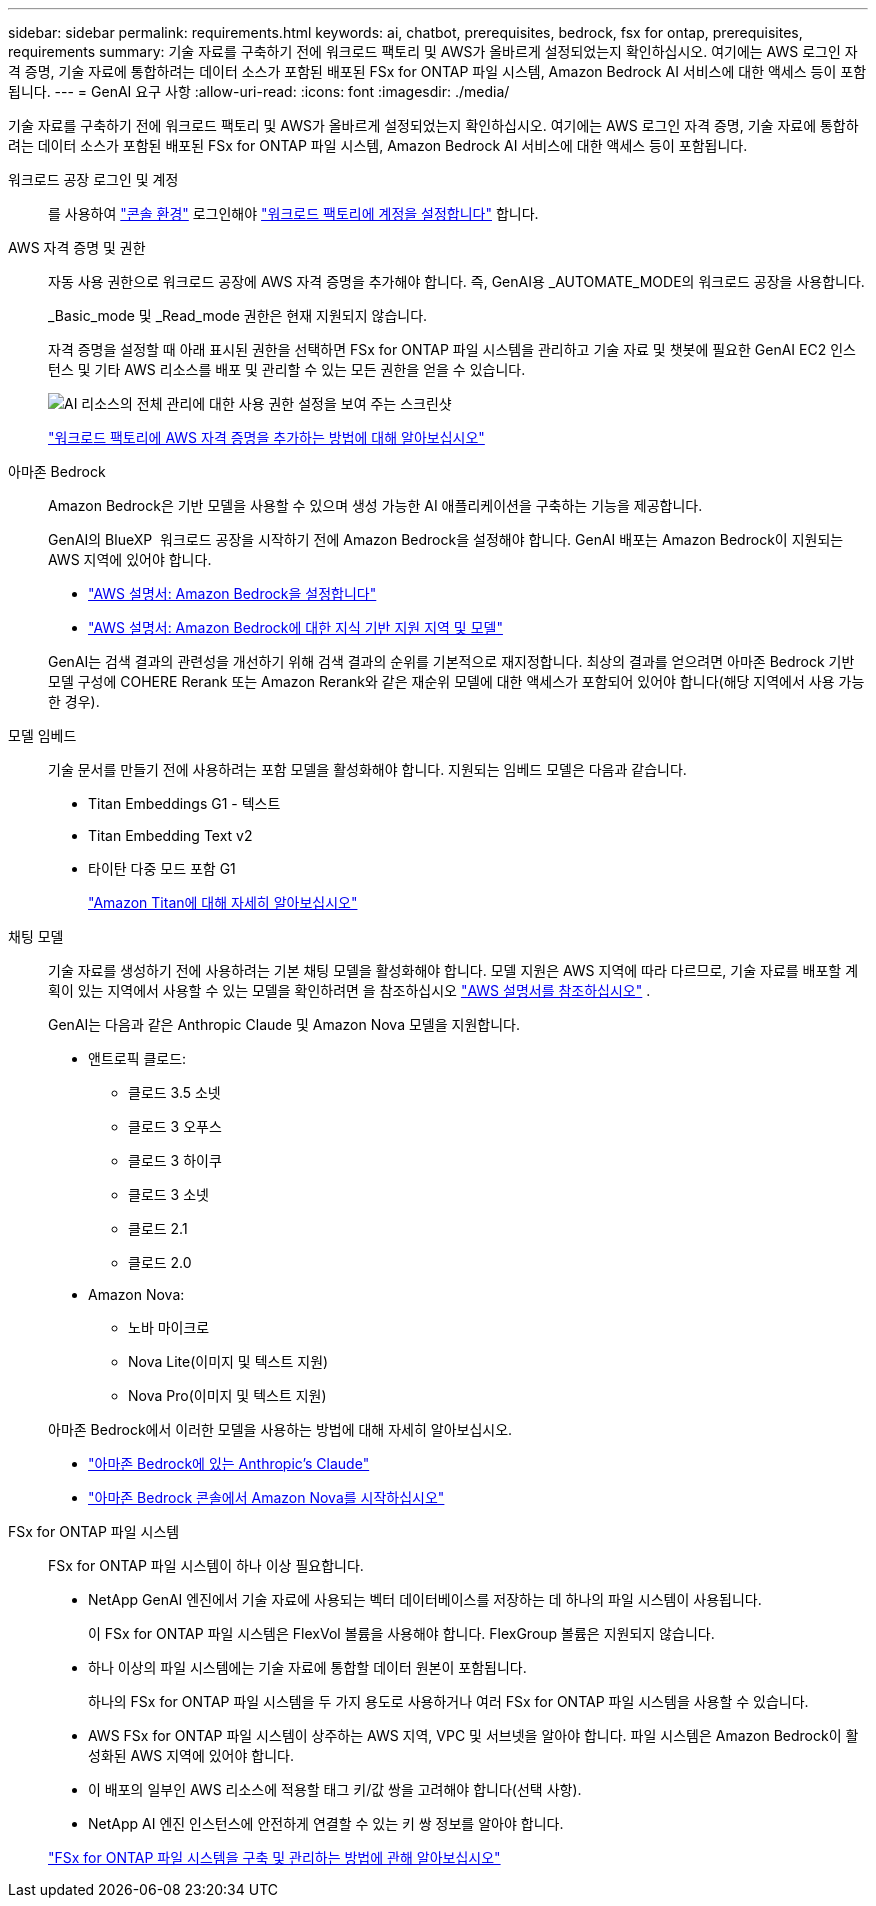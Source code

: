 ---
sidebar: sidebar 
permalink: requirements.html 
keywords: ai, chatbot, prerequisites, bedrock, fsx for ontap, prerequisites, requirements 
summary: 기술 자료를 구축하기 전에 워크로드 팩토리 및 AWS가 올바르게 설정되었는지 확인하십시오. 여기에는 AWS 로그인 자격 증명, 기술 자료에 통합하려는 데이터 소스가 포함된 배포된 FSx for ONTAP 파일 시스템, Amazon Bedrock AI 서비스에 대한 액세스 등이 포함됩니다. 
---
= GenAI 요구 사항
:allow-uri-read: 
:icons: font
:imagesdir: ./media/


[role="lead"]
기술 자료를 구축하기 전에 워크로드 팩토리 및 AWS가 올바르게 설정되었는지 확인하십시오. 여기에는 AWS 로그인 자격 증명, 기술 자료에 통합하려는 데이터 소스가 포함된 배포된 FSx for ONTAP 파일 시스템, Amazon Bedrock AI 서비스에 대한 액세스 등이 포함됩니다.

워크로드 공장 로그인 및 계정:: 를 사용하여 https://docs.netapp.com/us-en/workload-setup-admin/console-experiences.html["콘솔 환경"^] 로그인해야 https://docs.netapp.com/us-en/workload-setup-admin/sign-up-saas.html["워크로드 팩토리에 계정을 설정합니다"^] 합니다.
AWS 자격 증명 및 권한:: 자동 사용 권한으로 워크로드 공장에 AWS 자격 증명을 추가해야 합니다. 즉, GenAI용 _AUTOMATE_MODE의 워크로드 공장을 사용합니다.
+
--
_Basic_mode 및 _Read_mode 권한은 현재 지원되지 않습니다.

자격 증명을 설정할 때 아래 표시된 권한을 선택하면 FSx for ONTAP 파일 시스템을 관리하고 기술 자료 및 챗봇에 필요한 GenAI EC2 인스턴스 및 기타 AWS 리소스를 배포 및 관리할 수 있는 모든 권한을 얻을 수 있습니다.

image:screenshot-ai-permissions.png["AI 리소스의 전체 관리에 대한 사용 권한 설정을 보여 주는 스크린샷"]

https://docs.netapp.com/us-en/workload-setup-admin/add-credentials.html["워크로드 팩토리에 AWS 자격 증명을 추가하는 방법에 대해 알아보십시오"^]

--
아마존 Bedrock:: Amazon Bedrock은 기반 모델을 사용할 수 있으며 생성 가능한 AI 애플리케이션을 구축하는 기능을 제공합니다.
+
--
GenAI의 BlueXP  워크로드 공장을 시작하기 전에 Amazon Bedrock을 설정해야 합니다. GenAI 배포는 Amazon Bedrock이 지원되는 AWS 지역에 있어야 합니다.

* https://docs.aws.amazon.com/bedrock/latest/userguide/setting-up.html["AWS 설명서: Amazon Bedrock을 설정합니다"^]
* https://docs.aws.amazon.com/bedrock/latest/userguide/knowledge-base-supported.html["AWS 설명서: Amazon Bedrock에 대한 지식 기반 지원 지역 및 모델"^]


GenAI는 검색 결과의 관련성을 개선하기 위해 검색 결과의 순위를 기본적으로 재지정합니다. 최상의 결과를 얻으려면 아마존 Bedrock 기반 모델 구성에 COHERE Rerank 또는 Amazon Rerank와 같은 재순위 모델에 대한 액세스가 포함되어 있어야 합니다(해당 지역에서 사용 가능한 경우).

--
모델 임베드:: 기술 문서를 만들기 전에 사용하려는 포함 모델을 활성화해야 합니다. 지원되는 임베드 모델은 다음과 같습니다.
+
--
* Titan Embeddings G1 - 텍스트
* Titan Embedding Text v2
* 타이탄 다중 모드 포함 G1
+
https://aws.amazon.com/bedrock/titan/["Amazon Titan에 대해 자세히 알아보십시오"^]



--
채팅 모델:: 기술 자료를 생성하기 전에 사용하려는 기본 채팅 모델을 활성화해야 합니다. 모델 지원은 AWS 지역에 따라 다르므로, 기술 자료를 배포할 계획이 있는 지역에서 사용할 수 있는 모델을 확인하려면 을 참조하십시오 https://docs.aws.amazon.com/bedrock/latest/userguide/models-regions.html["AWS 설명서를 참조하십시오"^] .
+
--
GenAI는 다음과 같은 Anthropic Claude 및 Amazon Nova 모델을 지원합니다.

* 앤트로픽 클로드:
+
** 클로드 3.5 소넷
** 클로드 3 오푸스
** 클로드 3 하이쿠
** 클로드 3 소넷
** 클로드 2.1
** 클로드 2.0


* Amazon Nova:
+
** 노바 마이크로
** Nova Lite(이미지 및 텍스트 지원)
** Nova Pro(이미지 및 텍스트 지원)




아마존 Bedrock에서 이러한 모델을 사용하는 방법에 대해 자세히 알아보십시오.

* https://aws.amazon.com/bedrock/claude/["아마존 Bedrock에 있는 Anthropic's Claude"^]
* https://docs.aws.amazon.com/nova/latest/userguide/getting-started-console.html["아마존 Bedrock 콘솔에서 Amazon Nova를 시작하십시오"^]


--
FSx for ONTAP 파일 시스템:: FSx for ONTAP 파일 시스템이 하나 이상 필요합니다.
+
--
* NetApp GenAI 엔진에서 기술 자료에 사용되는 벡터 데이터베이스를 저장하는 데 하나의 파일 시스템이 사용됩니다.
+
이 FSx for ONTAP 파일 시스템은 FlexVol 볼륨을 사용해야 합니다. FlexGroup 볼륨은 지원되지 않습니다.

* 하나 이상의 파일 시스템에는 기술 자료에 통합할 데이터 원본이 포함됩니다.
+
하나의 FSx for ONTAP 파일 시스템을 두 가지 용도로 사용하거나 여러 FSx for ONTAP 파일 시스템을 사용할 수 있습니다.

* AWS FSx for ONTAP 파일 시스템이 상주하는 AWS 지역, VPC 및 서브넷을 알아야 합니다. 파일 시스템은 Amazon Bedrock이 활성화된 AWS 지역에 있어야 합니다.
* 이 배포의 일부인 AWS 리소스에 적용할 태그 키/값 쌍을 고려해야 합니다(선택 사항).
* NetApp AI 엔진 인스턴스에 안전하게 연결할 수 있는 키 쌍 정보를 알아야 합니다.


https://docs.netapp.com/us-en/workload-fsx-ontap/create-file-system.html["FSx for ONTAP 파일 시스템을 구축 및 관리하는 방법에 관해 알아보십시오"^]

--

